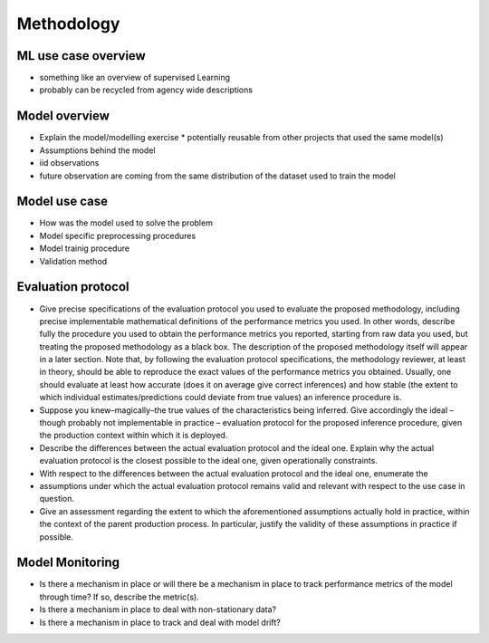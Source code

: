 Methodology
===========

ML use case overview
--------------------

* something like an overview of supervised Learning
* probably can be recycled from agency wide descriptions

Model overview
--------------

* Explain the model/modelling exercise
  * potentially reusable from other projects that used the same model(s)
* Assumptions behind the model
* iid observations
* future observation are coming from the same distribution of the dataset used
  to train the model

Model use case
--------------

* How was the model used to solve the problem
* Model specific preprocessing procedures
* Model trainig procedure
* Validation method

Evaluation protocol
-------------------

* Give precise specifications of the evaluation protocol you used to evaluate the 
  proposed methodology, including precise implementable mathematical definitions of the performance metrics you used. In other words, describe fully the procedure you used to obtain the performance metrics you reported, starting from raw data you used, but treating the proposed methodology as a black box. The description of the proposed methodology itself will appear in a later section. Note that, by following the evaluation protocol specifications, the methodology reviewer, at least in theory, should be able to reproduce the exact values of the performance metrics you obtained. Usually, one should evaluate at least how accurate (does it on average give correct inferences) and how stable (the extent to which individual estimates/predictions could deviate from true values) an inference procedure is.
* Suppose you knew–magically–the true values of the characteristics being 
  inferred. Give accordingly the ideal – though probably not implementable in practice – evaluation protocol for the proposed inference procedure, given the production context within which it is deployed.
* Describe the differences between the actual evaluation protocol and the ideal 
  one. Explain why the actual evaluation protocol is the closest possible to the ideal one, given operationally constraints.
* With respect to the differences between the actual evaluation protocol and the 
  ideal one, enumerate the
* assumptions under which the actual evaluation protocol remains valid and 
  relevant with respect to the use case in question.
* Give an assessment regarding the extent to which the aforementioned assumptions 
  actually hold in practice, within the context of the parent production process. In particular, justify the validity of these assumptions in practice if possible.

Model Monitoring
----------------

* Is there a mechanism in place or will there be a mechanism in place to track 
  performance metrics of the model through time? If so, describe the metric(s).
* Is there a mechanism in place to deal with non-stationary data?
* Is there a mechanism in place to track and deal with model drift?

